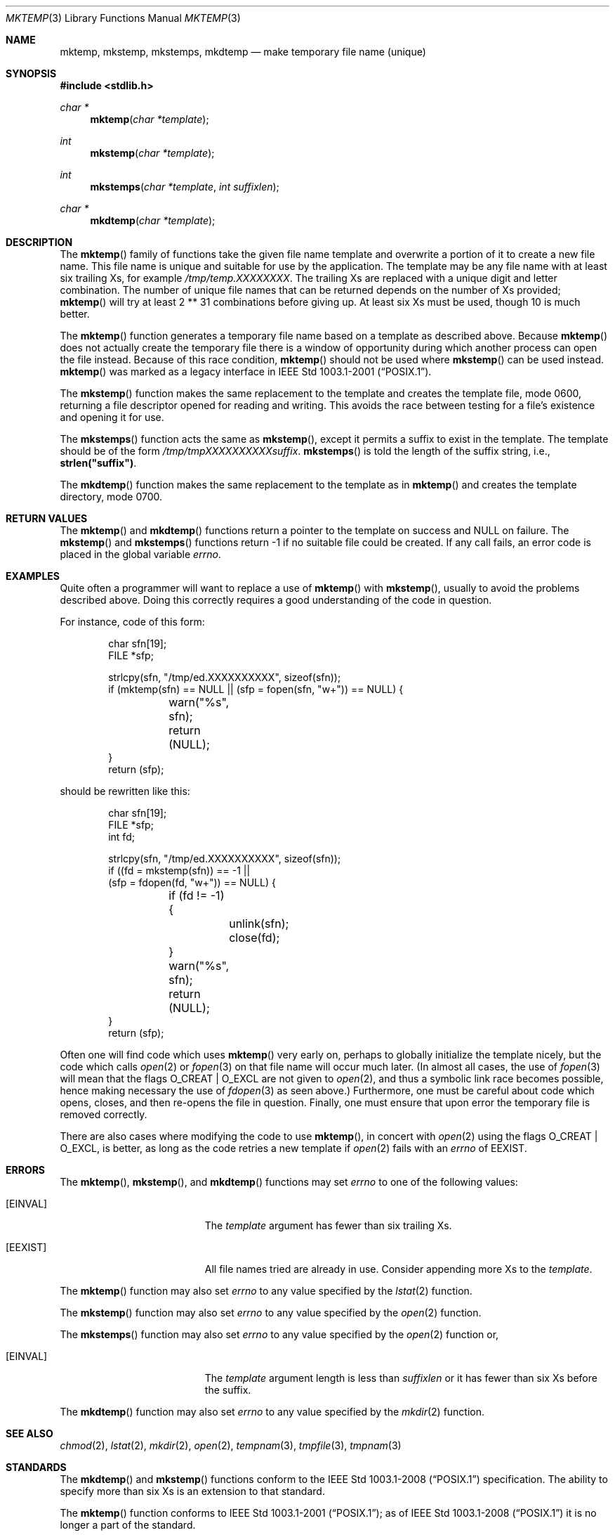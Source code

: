 .\"	$OpenBSD: src/lib/libc/stdio/mktemp.3,v 1.51 2013/06/05 03:39:23 tedu Exp $
.\"
.\" Copyright (c) 1989, 1991, 1993
.\"	The Regents of the University of California.  All rights reserved.
.\"
.\" Redistribution and use in source and binary forms, with or without
.\" modification, are permitted provided that the following conditions
.\" are met:
.\" 1. Redistributions of source code must retain the above copyright
.\"    notice, this list of conditions and the following disclaimer.
.\" 2. Redistributions in binary form must reproduce the above copyright
.\"    notice, this list of conditions and the following disclaimer in the
.\"    documentation and/or other materials provided with the distribution.
.\" 3. Neither the name of the University nor the names of its contributors
.\"    may be used to endorse or promote products derived from this software
.\"    without specific prior written permission.
.\"
.\" THIS SOFTWARE IS PROVIDED BY THE REGENTS AND CONTRIBUTORS ``AS IS'' AND
.\" ANY EXPRESS OR IMPLIED WARRANTIES, INCLUDING, BUT NOT LIMITED TO, THE
.\" IMPLIED WARRANTIES OF MERCHANTABILITY AND FITNESS FOR A PARTICULAR PURPOSE
.\" ARE DISCLAIMED.  IN NO EVENT SHALL THE REGENTS OR CONTRIBUTORS BE LIABLE
.\" FOR ANY DIRECT, INDIRECT, INCIDENTAL, SPECIAL, EXEMPLARY, OR CONSEQUENTIAL
.\" DAMAGES (INCLUDING, BUT NOT LIMITED TO, PROCUREMENT OF SUBSTITUTE GOODS
.\" OR SERVICES; LOSS OF USE, DATA, OR PROFITS; OR BUSINESS INTERRUPTION)
.\" HOWEVER CAUSED AND ON ANY THEORY OF LIABILITY, WHETHER IN CONTRACT, STRICT
.\" LIABILITY, OR TORT (INCLUDING NEGLIGENCE OR OTHERWISE) ARISING IN ANY WAY
.\" OUT OF THE USE OF THIS SOFTWARE, EVEN IF ADVISED OF THE POSSIBILITY OF
.\" SUCH DAMAGE.
.\"
.Dd $Mdocdate: March 12 2013 $
.Dt MKTEMP 3
.Os
.Sh NAME
.Nm mktemp ,
.Nm mkstemp ,
.Nm mkstemps ,
.Nm mkdtemp
.Nd make temporary file name (unique)
.Sh SYNOPSIS
.In stdlib.h
.Ft char *
.Fn mktemp "char *template"
.Ft int
.Fn mkstemp "char *template"
.Ft int
.Fn mkstemps "char *template" "int suffixlen"
.Ft char *
.Fn mkdtemp "char *template"
.Sh DESCRIPTION
The
.Fn mktemp
family of functions take the given file name template and overwrite
a portion of it to create a new file name.
This file name is unique and suitable for use by the application.
The template may be any file name with at least six trailing Xs,
for example
.Pa /tmp/temp.XXXXXXXX .
The trailing Xs are replaced with a unique digit and letter combination.
The number of unique file names that can be returned
depends on the number of Xs provided;
.Fn mktemp
will try at least 2 ** 31 combinations before giving up.
At least six Xs must be used, though 10 is much better.
.Pp
The
.Fn mktemp
function generates a temporary file name based on a template as
described above.
Because
.Fn mktemp
does not actually create the temporary file there is a window of
opportunity during which another process can open the file instead.
Because of this race condition,
.Fn mktemp
should not be used where
.Fn mkstemp
can be used instead.
.Fn mktemp
was marked as a legacy interface in
.St -p1003.1-2001 .
.Pp
The
.Fn mkstemp
function makes the same replacement to the template and creates the template
file, mode 0600, returning a file descriptor opened for reading and writing.
This avoids the race between testing for a file's existence and opening it
for use.
.Pp
The
.Fn mkstemps
function acts the same as
.Fn mkstemp ,
except it permits a suffix to exist in the template.
The template should be of the form
.Pa /tmp/tmpXXXXXXXXXXsuffix .
.Fn mkstemps
is told the length of the suffix string, i.e.,
.Li strlen("suffix") .
.Pp
The
.Fn mkdtemp
function makes the same replacement to the template as in
.Fn mktemp
and creates the template directory, mode 0700.
.Sh RETURN VALUES
The
.Fn mktemp
and
.Fn mkdtemp
functions return a pointer to the template on success and
.Dv NULL
on failure.
The
.Fn mkstemp
and
.Fn mkstemps
functions return \-1 if no suitable file could be created.
If any call fails, an error code is placed in the global variable
.Va errno .
.Sh EXAMPLES
Quite often a programmer will want to replace a use of
.Fn mktemp
with
.Fn mkstemp ,
usually to avoid the problems described above.
Doing this correctly requires a good understanding of the code in question.
.Pp
For instance, code of this form:
.Bd -literal -offset indent
char sfn[19];
FILE *sfp;

strlcpy(sfn, "/tmp/ed.XXXXXXXXXX", sizeof(sfn));
if (mktemp(sfn) == NULL || (sfp = fopen(sfn, "w+")) == NULL) {
	warn("%s", sfn);
	return (NULL);
}
return (sfp);
.Ed
.Pp
should be rewritten like this:
.Bd -literal -offset indent
char sfn[19];
FILE *sfp;
int fd;

strlcpy(sfn, "/tmp/ed.XXXXXXXXXX", sizeof(sfn));
if ((fd = mkstemp(sfn)) == -1 ||
    (sfp = fdopen(fd, "w+")) == NULL) {
	if (fd != -1) {
		unlink(sfn);
		close(fd);
	}
	warn("%s", sfn);
	return (NULL);
}
return (sfp);
.Ed
.Pp
Often one will find code which uses
.Fn mktemp
very early on, perhaps to globally initialize the template nicely, but the
code which calls
.Xr open 2
or
.Xr fopen 3
on that file name will occur much later.
(In almost all cases, the use of
.Xr fopen 3
will mean that the flags
.Dv O_CREAT
|
.Dv O_EXCL
are not given to
.Xr open 2 ,
and thus a symbolic link race becomes possible, hence making
necessary the use of
.Xr fdopen 3
as seen above.)
Furthermore, one must be careful about code which opens, closes, and then
re-opens the file in question.
Finally, one must ensure that upon error the temporary file is
removed correctly.
.Pp
There are also cases where modifying the code to use
.Fn mktemp ,
in concert with
.Xr open 2
using the flags
.Dv O_CREAT
|
.Dv O_EXCL ,
is better, as long as the code retries a new template if
.Xr open 2
fails with an
.Va errno
of
.Er EEXIST .
.Sh ERRORS
The
.Fn mktemp ,
.Fn mkstemp ,
and
.Fn mkdtemp
functions may set
.Va errno
to one of the following values:
.Bl -tag -width Er
.It Bq Er EINVAL
The
.Ar template
argument has fewer than six trailing Xs.
.It Bq Er EEXIST
All file names tried are already in use.
Consider appending more Xs to the
.Ar template .
.El
.Pp
The
.Fn mktemp
function may also set
.Va errno
to any value specified by the
.Xr lstat 2
function.
.Pp
The
.Fn mkstemp
function may also set
.Va errno
to any value specified by the
.Xr open 2
function.
.Pp
The
.Fn mkstemps
function may also set
.Va errno
to any value specified by the
.Xr open 2
function or,
.Bl -tag -width Er
.It Bq Er EINVAL
The
.Ar template
argument length is less than
.Ar suffixlen
or it has fewer than six Xs before the suffix.
.El
.Pp
The
.Fn mkdtemp
function may also set
.Va errno
to any value specified by the
.Xr mkdir 2
function.
.Sh SEE ALSO
.Xr chmod 2 ,
.Xr lstat 2 ,
.Xr mkdir 2 ,
.Xr open 2 ,
.Xr tempnam 3 ,
.Xr tmpfile 3 ,
.Xr tmpnam 3
.Sh STANDARDS
The
.Fn mkdtemp
and
.Fn mkstemp
functions conform to the
.St -p1003.1-2008
specification.
The ability to specify more than six Xs is an extension to that standard.
.Pp
The
.Fn mktemp
function conforms to
.St -p1003.1-2001 ;
as of
.St -p1003.1-2008
it is no longer a part of the standard.
.Pp
The
.Fn mkstemps
function is non-standard and should not be used if portability is required.
.Sh HISTORY
A
.Fn mktemp
function appeared in
.At v7 .
The
.Fn mkdtemp
function appeared in
.Ox 2.2 .
The
.Fn mkstemp
function appeared in
.Bx 4.4 .
The
.Fn mkstemps
function appeared in
.Ox 2.3 .
.Sh BUGS
For
.Fn mktemp
there is an obvious race between file name selection and file
creation and deletion: the program is typically written to call
.Xr tmpnam 3 ,
.Xr tempnam 3 ,
or
.Fn mktemp .
Subsequently, the program calls
.Xr open 2
or
.Xr fopen 3
and erroneously opens a file (or symbolic link, FIFO or other
device) that the attacker has created in the expected file location.
Hence
.Fn mkstemp
is recommended, since it atomically creates the file.
An attacker can guess the file names produced by
.Fn mktemp .
Whenever it is possible,
.Fn mkstemp
or
.Fn mkdtemp
should be used instead.
.Pp
For this reason,
.Xr ld 1
will output a warning message whenever it links code that uses
.Fn mktemp .
